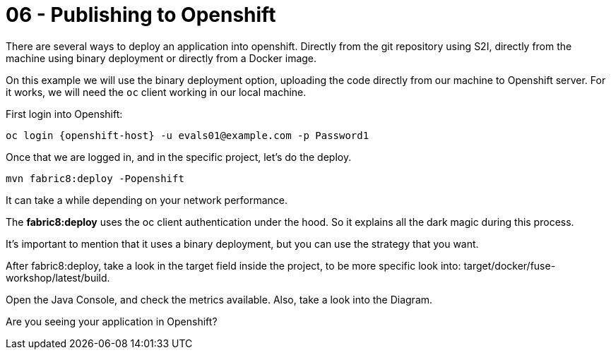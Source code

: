= 06 - Publishing to Openshift 

There are several ways to deploy an application into openshift. Directly from the git repository using S2I, 
directly from the machine using binary deployment or directly from a Docker image.

On this example we will use the binary deployment option, uploading the code directly from our machine to Openshift server.
For it works, we will need the `oc` client working in our local machine.

First login into Openshift:

    oc login {openshift-host} -u evals01@example.com -p Password1

Once  that we are logged in, and in the specific project, let's do the deploy.

    mvn fabric8:deploy -Popenshift

It can take a while depending on your network performance. 

The *fabric8:deploy* uses the oc client authentication under the hood. So it explains all the dark magic during this process. 

It's important to mention that it uses a binary deployment, but you can use the strategy that you want. 

After fabric8:deploy, take a look in the target field inside the project, to be more specific
look into: target/docker/fuse-workshop/latest/build.

Open the Java Console, and check the metrics available. 
Also, take a look into the Diagram.

[type=verification]
Are you seeing your application in Openshift?
